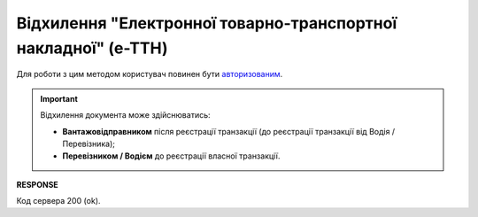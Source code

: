 ######################################################################################
**Відхилення "Електронної товарно-транспортної накладної" (е-ТТН)**
######################################################################################

Для роботи з цим методом користувач повинен бути `авторизованим <https://wiki.edin.ua/uk/latest/integration_2_0/APIv2/Methods/Authorization.html>`__.

.. important:: 
   Відхилення документа може здійснюватись:
   
   - **Вантажовідправником** після реєстрації транзакції (до реєстрації транзакції від Водія / Перевізника);
   - **Перевізником / Водієм** до реєстрації власної транзакції.

.. csv-table:: 
  :file: RejectEcmr.csv
  :widths:  10, 41
  :stub-columns: 0

**RESPONSE**

Код сервера 200 (ok).
